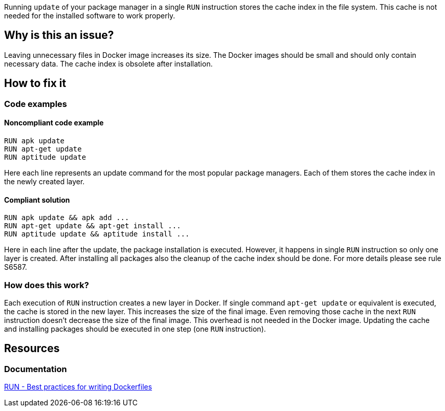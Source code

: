 Running `update` of your package manager in a single `RUN` instruction stores the cache index in the file system.
This cache is not needed for the installed software to work properly.

== Why is this an issue?

Leaving unnecessary files in Docker image increases its size.
The Docker images should be small and should only contain necessary data.
The cache index is obsolete after installation.

== How to fix it

=== Code examples

==== Noncompliant code example

[source,docker,diff-id=1,diff-type=noncompliant]
----
RUN apk update
RUN apt-get update
RUN aptitude update
----

Here each line represents an update command for the most popular package managers.
Each of them stores the cache index in the newly created layer.

==== Compliant solution

[source,docker,diff-id=1,diff-type=compliant]
----
RUN apk update && apk add ...
RUN apt-get update && apt-get install ...
RUN aptitude update && aptitude install ...
----

Here in each line after the update, the package installation is executed.
However, it happens in single `RUN` instruction so only one layer is created.
After installing all packages also the cleanup of the cache index should be done.
For more details please see rule S6587.

=== How does this work?

Each execution of `RUN` instruction creates a new layer in Docker.
If single command `apt-get update` or equivalent is executed, the cache is stored in the new layer.
This increases the size of the final image.
Even removing those cache in the next `RUN` instruction doesn't decrease the size of the final image.
This overhead is not needed in the Docker image.
Updating the cache and installing packages should be executed in one step (one `RUN` instruction).


== Resources
=== Documentation
https://docs.docker.com/develop/develop-images/dockerfile_best-practices/#run[RUN - Best practices for writing Dockerfiles]

ifdef::env-github,rspecator-view[]
'''
== Implementation Specification
(visible only on this page)

=== Message

Update cache and install packages in single RUN instruction.

=== Highlighting

Highlight the entire update command.

'''
endif::env-github,rspecator-view[]
